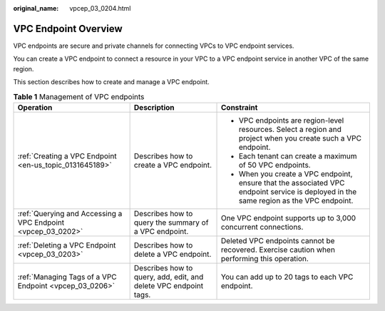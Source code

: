 :original_name: vpcep_03_0204.html

.. _vpcep_03_0204:

VPC Endpoint Overview
=====================

VPC endpoints are secure and private channels for connecting VPCs to VPC endpoint services.

You can create a VPC endpoint to connect a resource in your VPC to a VPC endpoint service in another VPC of the same region.

This section describes how to create and manage a VPC endpoint.

.. table:: **Table 1** Management of VPC endpoints

   +--------------------------------------------------------------+------------------------------------------------------------------+----------------------------------------------------------------------------------------------------------------------------------------+
   | Operation                                                    | Description                                                      | Constraint                                                                                                                             |
   +==============================================================+==================================================================+========================================================================================================================================+
   | :ref:`Creating a VPC Endpoint <en-us_topic_0131645189>`      | Describes how to create a VPC endpoint.                          | -  VPC endpoints are region-level resources. Select a region and project when you create such a VPC endpoint.                          |
   |                                                              |                                                                  | -  Each tenant can create a maximum of 50 VPC endpoints.                                                                               |
   |                                                              |                                                                  | -  When you create a VPC endpoint, ensure that the associated VPC endpoint service is deployed in the same region as the VPC endpoint. |
   +--------------------------------------------------------------+------------------------------------------------------------------+----------------------------------------------------------------------------------------------------------------------------------------+
   | :ref:`Querying and Accessing a VPC Endpoint <vpcep_03_0202>` | Describes how to query the summary of a VPC endpoint.            | One VPC endpoint supports up to 3,000 concurrent connections.                                                                          |
   +--------------------------------------------------------------+------------------------------------------------------------------+----------------------------------------------------------------------------------------------------------------------------------------+
   | :ref:`Deleting a VPC Endpoint <vpcep_03_0203>`               | Describes how to delete a VPC endpoint.                          | Deleted VPC endpoints cannot be recovered. Exercise caution when performing this operation.                                            |
   +--------------------------------------------------------------+------------------------------------------------------------------+----------------------------------------------------------------------------------------------------------------------------------------+
   | :ref:`Managing Tags of a VPC Endpoint <vpcep_03_0206>`       | Describes how to query, add, edit, and delete VPC endpoint tags. | You can add up to 20 tags to each VPC endpoint.                                                                                        |
   +--------------------------------------------------------------+------------------------------------------------------------------+----------------------------------------------------------------------------------------------------------------------------------------+
